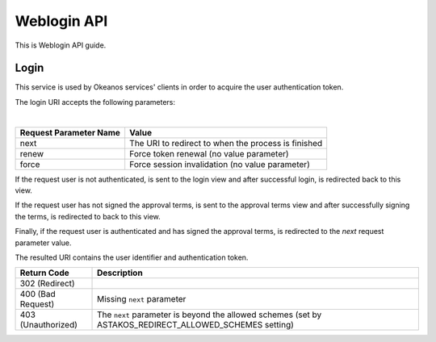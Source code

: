 Weblogin API
============

This is Weblogin API guide.

Login
^^^^^
This service is used by Okeanos services' clients in order to acquire the user authentication token.

The login URI accepts the following parameters:

========== ====== ===============
URI        Method Description
========== ====== ===============
``/login`` GET    Authenticate user and return authentication token
========== ====== ==================

|

======================  =========================
Request Parameter Name  Value
======================  =========================
next                    The URI to redirect to when the process is finished
renew                   Force token renewal (no value parameter)
force                   Force session invalidation (no value parameter)
======================  =========================

If the request user is not authenticated, is sent to the login view and
after successful login, is redirected back to this view.

If the request user has not signed the approval terms, is sent to the approval terms view and
after successfully signing the terms, is redirected to back to this view.

Finally, if the request user is authenticated and has signed the approval terms,
is redirected to the `next` request parameter value.

The resulted URI contains the user identifier and authentication token.

=========================== =====================
Return Code                 Description
=========================== =====================
302 (Redirect)
400 (Bad Request)           Missing ``next`` parameter
403 (Unauthorized)          The ``next`` parameter is beyond the allowed schemes (set by ASTAKOS_REDIRECT_ALLOWED_SCHEMES setting)
=========================== =====================
